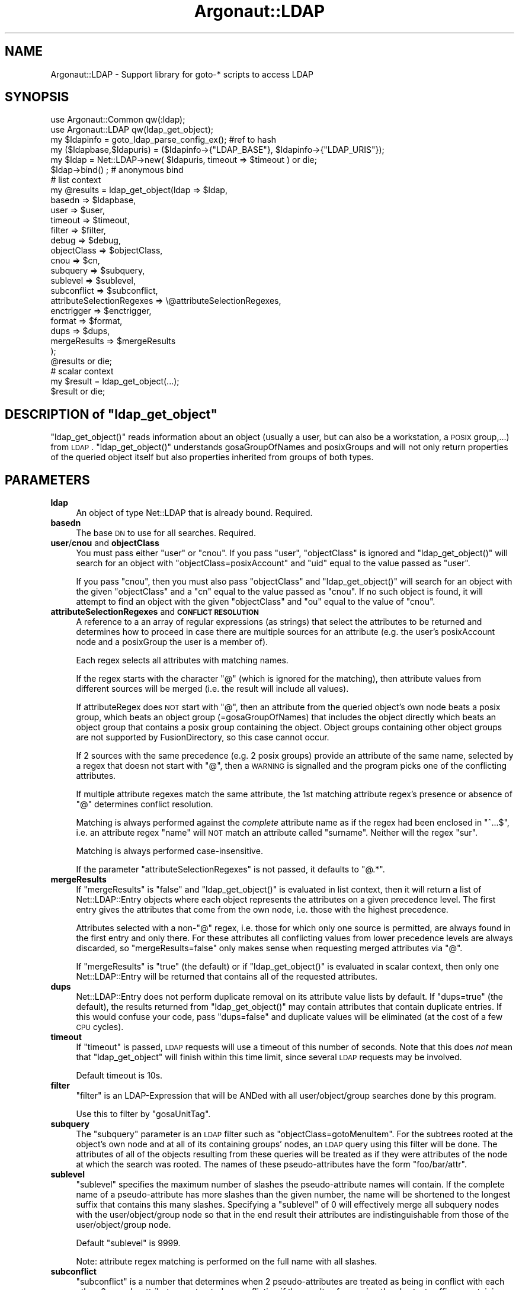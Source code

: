 .\" Automatically generated by Pod::Man 2.1801 (Pod::Simple 3.07)
.\"
.\" Standard preamble:
.\" ========================================================================
.de Sp \" Vertical space (when we can't use .PP)
.if t .sp .5v
.if n .sp
..
.de Vb \" Begin verbatim text
.ft CW
.nf
.ne \\$1
..
.de Ve \" End verbatim text
.ft R
.fi
..
.\" Set up some character translations and predefined strings.  \*(-- will
.\" give an unbreakable dash, \*(PI will give pi, \*(L" will give a left
.\" double quote, and \*(R" will give a right double quote.  \*(C+ will
.\" give a nicer C++.  Capital omega is used to do unbreakable dashes and
.\" therefore won't be available.  \*(C` and \*(C' expand to `' in nroff,
.\" nothing in troff, for use with C<>.
.tr \(*W-
.ds C+ C\v'-.1v'\h'-1p'\s-2+\h'-1p'+\s0\v'.1v'\h'-1p'
.ie n \{\
.    ds -- \(*W-
.    ds PI pi
.    if (\n(.H=4u)&(1m=24u) .ds -- \(*W\h'-12u'\(*W\h'-12u'-\" diablo 10 pitch
.    if (\n(.H=4u)&(1m=20u) .ds -- \(*W\h'-12u'\(*W\h'-8u'-\"  diablo 12 pitch
.    ds L" ""
.    ds R" ""
.    ds C` ""
.    ds C' ""
'br\}
.el\{\
.    ds -- \|\(em\|
.    ds PI \(*p
.    ds L" ``
.    ds R" ''
'br\}
.\"
.\" Escape single quotes in literal strings from groff's Unicode transform.
.ie \n(.g .ds Aq \(aq
.el       .ds Aq '
.\"
.\" If the F register is turned on, we'll generate index entries on stderr for
.\" titles (.TH), headers (.SH), subsections (.SS), items (.Ip), and index
.\" entries marked with X<> in POD.  Of course, you'll have to process the
.\" output yourself in some meaningful fashion.
.ie \nF \{\
.    de IX
.    tm Index:\\$1\t\\n%\t"\\$2"
..
.    nr % 0
.    rr F
.\}
.el \{\
.    de IX
..
.\}
.\"
.\" Accent mark definitions (@(#)ms.acc 1.5 88/02/08 SMI; from UCB 4.2).
.\" Fear.  Run.  Save yourself.  No user-serviceable parts.
.    \" fudge factors for nroff and troff
.if n \{\
.    ds #H 0
.    ds #V .8m
.    ds #F .3m
.    ds #[ \f1
.    ds #] \fP
.\}
.if t \{\
.    ds #H ((1u-(\\\\n(.fu%2u))*.13m)
.    ds #V .6m
.    ds #F 0
.    ds #[ \&
.    ds #] \&
.\}
.    \" simple accents for nroff and troff
.if n \{\
.    ds ' \&
.    ds ` \&
.    ds ^ \&
.    ds , \&
.    ds ~ ~
.    ds /
.\}
.if t \{\
.    ds ' \\k:\h'-(\\n(.wu*8/10-\*(#H)'\'\h"|\\n:u"
.    ds ` \\k:\h'-(\\n(.wu*8/10-\*(#H)'\`\h'|\\n:u'
.    ds ^ \\k:\h'-(\\n(.wu*10/11-\*(#H)'^\h'|\\n:u'
.    ds , \\k:\h'-(\\n(.wu*8/10)',\h'|\\n:u'
.    ds ~ \\k:\h'-(\\n(.wu-\*(#H-.1m)'~\h'|\\n:u'
.    ds / \\k:\h'-(\\n(.wu*8/10-\*(#H)'\z\(sl\h'|\\n:u'
.\}
.    \" troff and (daisy-wheel) nroff accents
.ds : \\k:\h'-(\\n(.wu*8/10-\*(#H+.1m+\*(#F)'\v'-\*(#V'\z.\h'.2m+\*(#F'.\h'|\\n:u'\v'\*(#V'
.ds 8 \h'\*(#H'\(*b\h'-\*(#H'
.ds o \\k:\h'-(\\n(.wu+\w'\(de'u-\*(#H)/2u'\v'-.3n'\*(#[\z\(de\v'.3n'\h'|\\n:u'\*(#]
.ds d- \h'\*(#H'\(pd\h'-\w'~'u'\v'-.25m'\f2\(hy\fP\v'.25m'\h'-\*(#H'
.ds D- D\\k:\h'-\w'D'u'\v'-.11m'\z\(hy\v'.11m'\h'|\\n:u'
.ds th \*(#[\v'.3m'\s+1I\s-1\v'-.3m'\h'-(\w'I'u*2/3)'\s-1o\s+1\*(#]
.ds Th \*(#[\s+2I\s-2\h'-\w'I'u*3/5'\v'-.3m'o\v'.3m'\*(#]
.ds ae a\h'-(\w'a'u*4/10)'e
.ds Ae A\h'-(\w'A'u*4/10)'E
.    \" corrections for vroff
.if v .ds ~ \\k:\h'-(\\n(.wu*9/10-\*(#H)'\s-2\u~\d\s+2\h'|\\n:u'
.if v .ds ^ \\k:\h'-(\\n(.wu*10/11-\*(#H)'\v'-.4m'^\v'.4m'\h'|\\n:u'
.    \" for low resolution devices (crt and lpr)
.if \n(.H>23 .if \n(.V>19 \
\{\
.    ds : e
.    ds 8 ss
.    ds o a
.    ds d- d\h'-1'\(ga
.    ds D- D\h'-1'\(hy
.    ds th \o'bp'
.    ds Th \o'LP'
.    ds ae ae
.    ds Ae AE
.\}
.rm #[ #] #H #V #F C
.\" ========================================================================
.\"
.IX Title "Argonaut::LDAP 3"
.TH Argonaut::LDAP 3 "2011-08-26" "Argonaut 1.0" "Argonaut Documentation"
.\" For nroff, turn off justification.  Always turn off hyphenation; it makes
.\" way too many mistakes in technical documents.
.if n .ad l
.nh
.SH "NAME"
Argonaut::LDAP \- Support library for goto\-* scripts to access LDAP
.SH "SYNOPSIS"
.IX Header "SYNOPSIS"
.Vb 2
\&  use Argonaut::Common qw(:ldap);
\&  use Argonaut::LDAP qw(ldap_get_object);
\& 
\&  my $ldapinfo = goto_ldap_parse_config_ex(); #ref to hash
\&  my ($ldapbase,$ldapuris) = ($ldapinfo\->{"LDAP_BASE"}, $ldapinfo\->{"LDAP_URIS"});
\& 
\&  my $ldap = Net::LDAP\->new( $ldapuris, timeout => $timeout ) or die; 
\&  $ldap\->bind() ;  # anonymous bind
\&
\&   # list context
\&  my @results = ldap_get_object(ldap => $ldap,
\&                                basedn => $ldapbase,
\&                                user => $user,
\&                                timeout => $timeout,
\&                                filter => $filter,
\&                                debug => $debug,
\&                                objectClass => $objectClass,
\&                                cnou => $cn,
\&                                subquery => $subquery,
\&                                sublevel => $sublevel,
\&                                subconflict => $subconflict,
\&                                attributeSelectionRegexes => \e@attributeSelectionRegexes,
\&                                enctrigger => $enctrigger,
\&                                format => $format,
\&                                dups => $dups,
\&                                mergeResults => $mergeResults
\&                );
\&
\&  @results or die;
\&  
\&   # scalar context
\&  my $result = ldap_get_object(...);
\&  $result or die;
.Ve
.ie n .SH "DESCRIPTION of ""ldap_get_object"""
.el .SH "DESCRIPTION of \f(CWldap_get_object\fP"
.IX Header "DESCRIPTION of ldap_get_object"
\&\f(CW\*(C`ldap_get_object()\*(C'\fR reads information about an object (usually a user, but can also be a
workstation, a \s-1POSIX\s0 group,...) from \s-1LDAP\s0. \f(CW\*(C`ldap_get_object()\*(C'\fR understands gosaGroupOfNames and
posixGroups and will not only return properties of the queried object itself but also properties 
inherited from groups of both types.
.SH "PARAMETERS"
.IX Header "PARAMETERS"
.IP "\fBldap\fR" 4
.IX Item "ldap"
An object of type Net::LDAP that is already bound. Required.
.IP "\fBbasedn\fR" 4
.IX Item "basedn"
The base \s-1DN\s0 to use for all searches. Required.
.IP "\fBuser\fR/\fBcnou\fR and \fBobjectClass\fR" 4
.IX Item "user/cnou and objectClass"
You must pass either \f(CW\*(C`user\*(C'\fR or \f(CW\*(C`cnou\*(C'\fR. 
If you pass \f(CW\*(C`user\*(C'\fR, \f(CW\*(C`objectClass\*(C'\fR is ignored and \f(CW\*(C`ldap_get_object()\*(C'\fR will search for an object
with \f(CW\*(C`objectClass=posixAccount\*(C'\fR and \f(CW\*(C`uid\*(C'\fR equal to the value passed as \f(CW\*(C`user\*(C'\fR.
.Sp
If you pass \f(CW\*(C`cnou\*(C'\fR, then you must also pass \f(CW\*(C`objectClass\*(C'\fR and  \f(CW\*(C`ldap_get_object()\*(C'\fR will
search for an object with the given \f(CW\*(C`objectClass\*(C'\fR and a \f(CW\*(C`cn\*(C'\fR equal to the value passed as \f(CW\*(C`cnou\*(C'\fR. If
no such object is found, it will attempt to find an object with the given \f(CW\*(C`objectClass\*(C'\fR and
\&\f(CW\*(C`ou\*(C'\fR equal to the value of \f(CW\*(C`cnou\*(C'\fR.
.IP "\fBattributeSelectionRegexes\fR and \fB\s-1CONFLICT\s0 \s-1RESOLUTION\s0\fR" 4
.IX Item "attributeSelectionRegexes and CONFLICT RESOLUTION"
A reference to a an array of regular expressions (as strings) that select the attributes to be returned
and determines how to proceed in case there are multiple sources for an attribute 
(e.g. the user's posixAccount node and a posixGroup the user is a member of).
.Sp
Each regex selects all attributes with matching names.
.Sp
If the regex starts with the character \f(CW\*(C`@\*(C'\fR (which is ignored for the matching), 
then attribute values from different sources will be merged (i.e. the result will include all values).
.Sp
If attributeRegex does \s-1NOT\s0 start with \f(CW\*(C`@\*(C'\fR, then an attribute from the queried object's own node
beats a posix group, which beats an object group (=gosaGroupOfNames) that
includes the object directly which beats an object group that contains a posix group containing
the object. Object groups containing other object groups are not supported by FusionDirectory, so this
case cannot occur.
.Sp
If 2 sources with the same precedence (e.g. 2 posix groups) provide an attribute
of the same name, selected by a regex that doesn not start with \f(CW\*(C`@\*(C'\fR, then
a \s-1WARNING\s0 is signalled and the program picks one of the conflicting attributes.
.Sp
If multiple attribute regexes match the same attribute, the 1st matching
attribute regex's presence or absence of \f(CW\*(C`@\*(C'\fR determines conflict resolution.
.Sp
Matching is always performed against the \fIcomplete\fR attribute name as if the regex had
been enclosed in \f(CW\*(C`^...$\*(C'\fR, i.e.
an attribute regex \f(CW\*(C`name\*(C'\fR will \s-1NOT\s0 match an attribute called \f(CW\*(C`surname\*(C'\fR. Neither will the regex
\&\f(CW\*(C`sur\*(C'\fR.
.Sp
Matching is always performed case-insensitive.
.Sp
If the parameter \f(CW\*(C`attributeSelectionRegexes\*(C'\fR is not passed, it defaults to \f(CW\*(C`@.*\*(C'\fR.
.IP "\fBmergeResults\fR" 4
.IX Item "mergeResults"
If \f(CW\*(C`mergeResults\*(C'\fR is \f(CW\*(C`false\*(C'\fR and \f(CW\*(C`ldap_get_object()\*(C'\fR is evaluated in list context, then it
will return a list of Net::LDAP::Entry objects where each object represents the attributes on a given
precedence level. The first entry gives the attributes that come from the own node, i.e. those with
the highest precedence.
.Sp
Attributes selected with a non\-\f(CW\*(C`@\*(C'\fR regex, i.e. those for which only one source is permitted, are always
found in the first entry and only there. For these attributes all conflicting values from lower precedence
levels are always discarded, so \f(CW\*(C`mergeResults=false\*(C'\fR only makes sense when requesting
merged attributes via \f(CW\*(C`@\*(C'\fR.
.Sp
If \f(CW\*(C`mergeResults\*(C'\fR is \f(CW\*(C`true\*(C'\fR (the default) or if \f(CW\*(C`ldap_get_object()\*(C'\fR is evaluated in scalar context,
then only one Net::LDAP::Entry will be returned that contains all of the requested attributes.
.IP "\fBdups\fR" 4
.IX Item "dups"
Net::LDAP::Entry does not perform duplicate removal on its attribute value lists by default.
If \f(CW\*(C`dups=true\*(C'\fR (the default), the results returned from \f(CW\*(C`ldap_get_object()\*(C'\fR may contain attributes that contain 
duplicate entries. If this would confuse your code, pass \f(CW\*(C`dups=false\*(C'\fR and duplicate values will be
eliminated (at the cost of a few \s-1CPU\s0 cycles).
.IP "\fBtimeout\fR" 4
.IX Item "timeout"
If \f(CW\*(C`timeout\*(C'\fR is passed, \s-1LDAP\s0 requests will use a timeout of this number of seconds.
Note that this does \fInot\fR mean that \f(CW\*(C`ldap_get_object\*(C'\fR will finish
within this time limit, since several \s-1LDAP\s0 requests may be involved.
.Sp
Default timeout is 10s.
.IP "\fBfilter\fR" 4
.IX Item "filter"
\&\f(CW\*(C`filter\*(C'\fR is an LDAP-Expression that will be ANDed with all user/object/group
searches done by this program.
.Sp
Use this to filter by \f(CW\*(C`gosaUnitTag\*(C'\fR.
.IP "\fBsubquery\fR" 4
.IX Item "subquery"
The \f(CW\*(C`subquery\*(C'\fR parameter is an \s-1LDAP\s0 filter such as \f(CW\*(C`objectClass=gotoMenuItem\*(C'\fR. For the subtrees
rooted at the object's own
node and at all of its containing groups' nodes, an \s-1LDAP\s0 query using this filter will be done.
The attributes of all of the objects resulting from these queries will be treated as if they
were attributes of the node at which the search was rooted. The names of these pseudo-attributes  
have the form \f(CW\*(C`foo/bar/attr\*(C'\fR.
.IP "\fBsublevel\fR" 4
.IX Item "sublevel"
\&\f(CW\*(C`sublevel\*(C'\fR specifies the maximum number of slashes the pseudo-attribute
names will contain. If the complete name of a pseudo-attribute 
has more slashes than the given number, the name will be shortened to the longest
suffix that contains this many slashes. Specifying a \f(CW\*(C`sublevel\*(C'\fR of 0 will
effectively merge all subquery nodes with the user/object/group node
so that in the end result their attributes are indistinguishable from
those of the user/object/group node.
.Sp
Default \f(CW\*(C`sublevel\*(C'\fR is 9999.
.Sp
Note: attribute regex matching is performed on the full name with all slashes.
.IP "\fBsubconflict\fR" 4
.IX Item "subconflict"
\&\f(CW\*(C`subconflict\*(C'\fR is a number that determines when 2 pseudo-attributes are treated as being
in conflict with each other. 2 pseudo-attributes are treated as
conflicting if the results of removing the shortest suffixes containing
\&\f(CW\*(C`subconflict\*(C'\fR slashes from their names (shortened according to \f(CW\*(C`sublevel\*(C'\fR) 
are identical. E.g. with \f(CW\*(C`subconflict=0\*(C'\fR
the pseudo-attributes \f(CW\*(C`foo/bar\*(C'\fR and \f(CW\*(C`foo/zoo\*(C'\fR are not conflicting,
whereas with \f(CW\*(C`subconflict=1\*(C'\fR they are. Default \f(CW\*(C`subconflict\*(C'\fR is 1.
.IP "\fBdebug\fR" 4
.IX Item "debug"
If \f(CW\*(C`debug\*(C'\fR is \f(CW\*(C`true\*(C'\fR, then lots of debug output (mostly all of the nodes considered in
constructing the result) is printed to stdout.
.IP "\fBenctrigger\fR" 4
.IX Item "enctrigger"
This parameter is only relevant when \f(CW\*(C`debug\*(C'\fR is \f(CW\*(C`true\*(C'\fR. It affects the way, attribute values
are printed. If \f(CW\*(C`enctrigger\*(C'\fR is passed, it is interpreted as a regular expression and all DNs and attribute 
values will be tested against this regex. Whenever a value matches, it will be output
base64 encoded. Matching is performed case-sensitive and unless ^ and $ are
used in the regex, matching substrings are enough to trigger encoding.
.Sp
If no \f(CW\*(C`enctrigger\*(C'\fR is specified, the default \f(CW\*(C`[\ex00\-\ex1f]\*(C'\fR is used (i.e. base64
encoding will be used whenever a value contains a control character).
If you pass \f(CW\*(C`enctrigger=none\*(C'\fR, encoding will be completely disabled.
.IP "\fBformat\fR" 4
.IX Item "format"
This parameter is only relevant when \f(CW\*(C`debug\*(C'\fR is \f(CW\*(C`true\*(C'\fR. It affects the way, attribute values
are printed. Format \f(CW"a:v"\fR means to print 
\&\f(CW\*(C`attributeName: value\*(C'\fR pairs. Format \f(CW\*(C`v\*(C'\fR means to print the values only.
.SH "BUGS"
.IX Header "BUGS"
Please report any bugs, or post any suggestions, to the fusiondirectory mailing list fusiondirectory-users or to
<https://forge.fusiondirectory.org/projects/argonaut\-agents/issues/new>
.SH "LICENCE AND COPYRIGHT"
.IX Header "LICENCE AND COPYRIGHT"
This code is part of FusionDirectory <http://www.fusiondirectory.org>
.IP "Copyright (C) 2008 Matthias S. Benkmann" 2
.IX Item "Copyright (C) 2008 Matthias S. Benkmann"
.PD 0
.IP "Copyright (C) 2011 FusionDirectory project" 2
.IX Item "Copyright (C) 2011 FusionDirectory project"
.PD
.PP
This program is distributed in the hope that it will be useful,
but \s-1WITHOUT\s0 \s-1ANY\s0 \s-1WARRANTY\s0; without even the implied warranty of
\&\s-1MERCHANTABILITY\s0 or \s-1FITNESS\s0 \s-1FOR\s0 A \s-1PARTICULAR\s0 \s-1PURPOSE\s0.  See the
\&\s-1GNU\s0 General Public License for more details.
